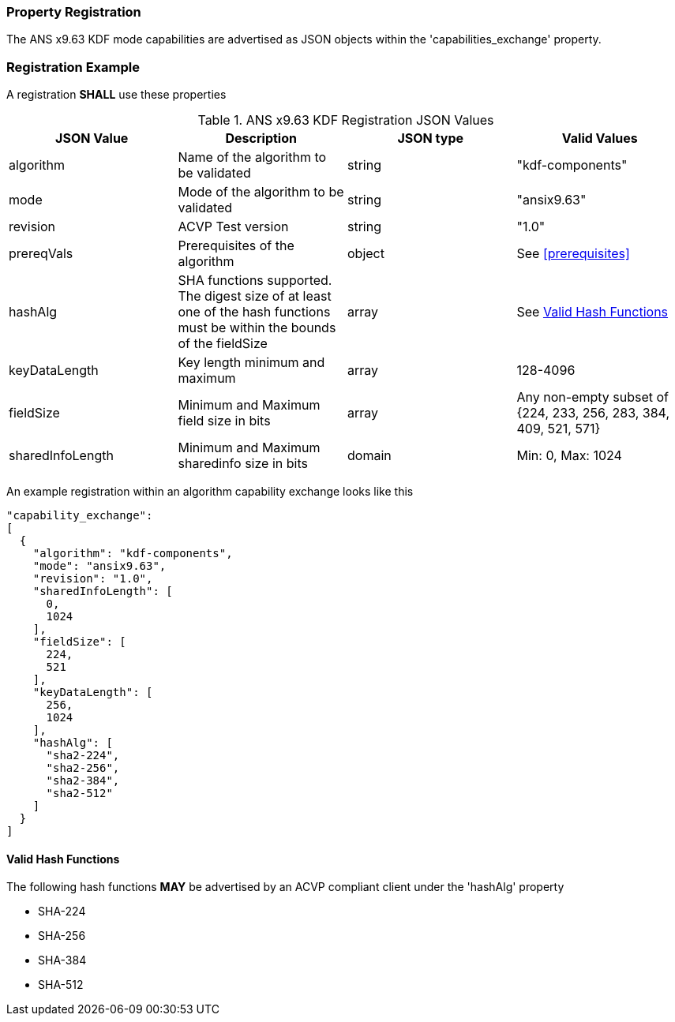
[#properties]
=== Property Registration

The ANS x9.63 KDF mode capabilities are advertised as JSON objects within the 'capabilities_exchange' property.

=== Registration Example

A registration *SHALL* use these properties

.ANS x9.63 KDF Registration JSON Values
|===
| JSON Value | Description | JSON type | Valid Values

| algorithm | Name of the algorithm to be validated | string | "kdf-components"
| mode | Mode of the algorithm to be validated | string | "ansix9.63"
| revision | ACVP Test version | string | "1.0"
| prereqVals | Prerequisites of the algorithm | object | See <<prerequisites>>
| hashAlg | SHA functions supported. The digest size of at least one of the hash functions must be within the bounds of the fieldSize | array| See <<valid-sha>>
| keyDataLength | Key length minimum and maximum | array | 128-4096
| fieldSize | Minimum and Maximum field size in bits | array | Any non-empty subset of {224, 233, 256, 283, 384, 409, 521, 571}
| sharedInfoLength | Minimum and Maximum sharedinfo size in bits | domain | Min: 0, Max: 1024
|===

An example registration within an algorithm capability exchange looks like this

----
"capability_exchange":
[
  {
    "algorithm": "kdf-components",
    "mode": "ansix9.63",
    "revision": "1.0",
    "sharedInfoLength": [
      0,
      1024
    ],
    "fieldSize": [
      224,
      521
    ],
    "keyDataLength": [
      256,
      1024
    ],
    "hashAlg": [
      "sha2-224",
      "sha2-256",
      "sha2-384",
      "sha2-512"
    ]
  }
]
----

[#valid-sha]
==== Valid Hash Functions

The following hash functions *MAY* be advertised by an ACVP compliant client under the 'hashAlg' property

* SHA-224
* SHA-256
* SHA-384
* SHA-512
